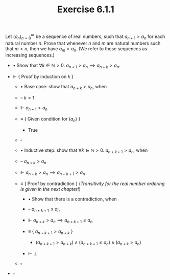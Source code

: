 #+title: Exercise 6.1.1
#+LATEX_HEADER: \usepackage{amsmath}
#+LATEX_HEADER: \usepackage{amssymb}
#+LATEX_HEADER: \usepackage{a4wide}
#+LATEX_HEADER: \renewcommand{\labelitemi}{}
#+LATEX_HEADER: \renewcommand{\labelitemii}{}
#+LATEX_HEADER: \renewcommand{\labelitemiii}{}
#+LATEX_HEADER: \renewcommand{\labelitemiv}{}
#+LaTeX_HEADER: \newcommand{\pp}{\hspace{-0.5pt}{+}\hspace{-4pt}{+}}
#+LaTeX_HEADER: \usepackage[utf8]{inputenc} \usepackage{titlesec}
#+LaTeX_HEADER: \titleformat{\chapter}[block]{\bfseries\Huge}{}{0em}{}
#+LaTeX_HEADER: \titleformat{\section}[hang]{\bfseries\Large}{}{1em}{\thesection\enspace}
#+OPTIONS: num:nil
#+HTML_HEAD: <style type="text/css">
#+HTML_HEAD:  ol#al { list-style-type: upper-alpha; }
#+HTML_HEAD: </style>

Let $(a_n)^\infty_{n=0}$ be a sequence of real numbers, such that $a_{n+1}>a_n$ for each natural number $n$.
Prove that whenever $n$ and $m$ are natural numbers such that $m>n$, then we have $a_m>a_n$.
(We refer to these sequences as increasing sequences.)

- $\bullet$ Show that $\forall k\in\mathbb{N}>0.~a_{n+1}>a_n\implies a_{n+k}>a_n$.

- $\Vdash$ { Proof by induction on $k$ }

  - $\bullet$ Base case: show that $a_{n+k}>a_n$, when

  - -- $k=1$

  - $\Vdash$ $a_{n+1}>a_n$

  - $\equiv$ { Given condition for $(a_n)$ }

    - True

  - $\square$

  - $\bullet$ Inductive step: show that $\forall k\in\mathbb{N}>0.~a_{n+k+1}>a_n$, when

  - -- $a_{n+k}>a_n$

  - $\Vdash$ $a_{n+k}>a_n\implies a_{n+k+1}>a_n$

  - $\equiv$ { Proof by contradiction } (/Transitivity for the real number ordering is given in the next chapter!/)

    - $\bullet$ Show that there is a contradiction, when

    - -- $a_{n+k+1}\leq a_n$

    - $\Vdash$ $a_{n+k}>a_n\implies a_{n+k+1}\leq a_n$

    - $\equiv$ { $a_{n+k+1}>a_{n+k}$ }

      - $(a_{n+k+1}>a_{n+k})\land(a_{n+k+1}\leq a_n)\land(a_{n+k}>a_n)$

    - $\vdash$ $\bot$

  - $\square$

- $\square$
